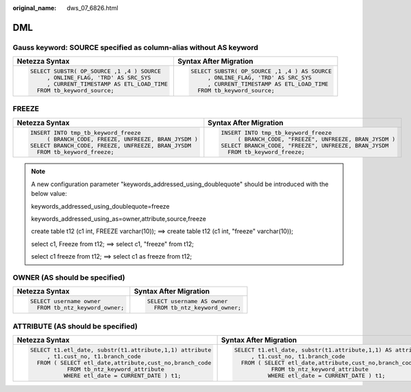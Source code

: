 :original_name: dws_07_6826.html

.. _dws_07_6826:

DML
===

Gauss keyword: SOURCE specified as column-alias without AS keyword
------------------------------------------------------------------

+----------------------------------------------+-----------------------------------------------+
| Netezza Syntax                               | Syntax After Migration                        |
+==============================================+===============================================+
| .. code-block::                              | .. code-block::                               |
|                                              |                                               |
|    SELECT SUBSTR( OP_SOURCE ,1 ,4 ) SOURCE   |    SELECT SUBSTR( OP_SOURCE ,1 ,4 ) AS SOURCE |
|         , ONLINE_FLAG, 'TRD' AS SRC_SYS      |         , ONLINE_FLAG, 'TRD' AS SRC_SYS       |
|         , CURRENT_TIMESTAMP AS ETL_LOAD_TIME |         , CURRENT_TIMESTAMP AS ETL_LOAD_TIME  |
|      FROM tb_keyword_source;                 |      FROM tb_keyword_source;                  |
+----------------------------------------------+-----------------------------------------------+

FREEZE
------

+-------------------------------------------------------+---------------------------------------------------------+
| Netezza Syntax                                        | Syntax After Migration                                  |
+=======================================================+=========================================================+
| .. code-block::                                       | .. code-block::                                         |
|                                                       |                                                         |
|    INSERT INTO tmp_tb_keyword_freeze                  |    INSERT INTO tmp_tb_keyword_freeze                    |
|         ( BRANCH_CODE, FREEZE, UNFREEZE, BRAN_JYSDM ) |         ( BRANCH_CODE, "FREEZE", UNFREEZE, BRAN_JYSDM ) |
|    SELECT BRANCH_CODE, FREEZE, UNFREEZE, BRAN_JYSDM   |    SELECT BRANCH_CODE, "FREEZE", UNFREEZE, BRAN_JYSDM   |
|      FROM tb_keyword_freeze;                          |      FROM tb_keyword_freeze;                            |
+-------------------------------------------------------+---------------------------------------------------------+

.. note::

   A new configuration parameter "keywords_addressed_using_doublequote" should be introduced with the below value:

   keywords_addressed_using_doublequote=freeze

   keywords_addressed_using_as=owner,attribute,source,freeze

   create table t12 (c1 int, FREEZE varchar(10)); ==> create table t12 (c1 int, "freeze" varchar(10));

   select c1, Freeze from t12; ==> select c1, "freeze" from t12;

   select c1 freeze from t12; ==> select c1 as freeze from t12;

OWNER (AS should be specified)
------------------------------

+-----------------------------------+-----------------------------------+
| Netezza Syntax                    | Syntax After Migration            |
+===================================+===================================+
| .. code-block::                   | .. code-block::                   |
|                                   |                                   |
|    SELECT username owner          |    SELECT username AS owner       |
|      FROM tb_ntz_keyword_owner;   |      FROM tb_ntz_keyword_owner;   |
+-----------------------------------+-----------------------------------+

ATTRIBUTE (AS should be specified)
----------------------------------

+-----------------------------------------------------------+--------------------------------------------------------------+
| Netezza Syntax                                            | Syntax After Migration                                       |
+===========================================================+==============================================================+
| .. code-block::                                           | .. code-block::                                              |
|                                                           |                                                              |
|    SELECT t1.etl_date, substr(t1.attribute,1,1) attribute |    SELECT t1.etl_date, substr(t1.attribute,1,1) AS attribute |
|         , t1.cust_no, t1.branch_code                      |         , t1.cust_no, t1.branch_code                         |
|      FROM ( SELECT etl_date,attribute,cust_no,branch_code |      FROM ( SELECT etl_date,attribute,cust_no,branch_code    |
|               FROM tb_ntz_keyword_attribute               |               FROM tb_ntz_keyword_attribute                  |
|              WHERE etl_date = CURRENT_DATE ) t1;          |              WHERE etl_date = CURRENT_DATE ) t1;             |
+-----------------------------------------------------------+--------------------------------------------------------------+
